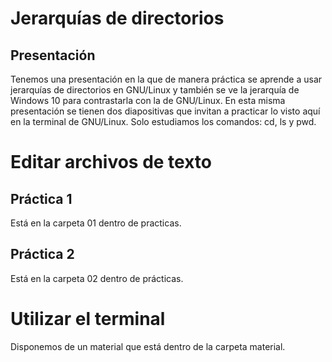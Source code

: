 * Jerarquías de directorios
** Presentación
   Tenemos una presentación en la que de manera práctica se aprende a usar
   jerarquías de directorios en GNU/Linux y también se ve la jerarquía de 
   Windows 10 para contrastarla con la de GNU/Linux.
   En esta misma presentación se tienen dos diapositivas que invitan a practicar
   lo visto aquí en la terminal de GNU/Linux. Solo estudiamos los comandos: cd,
   ls y pwd.
* Editar archivos de texto
** Práctica 1
   Está en la carpeta 01 dentro de practicas.
** Práctica 2
   Está en la carpeta 02 dentro de prácticas.
* Utilizar el terminal
  Disponemos de un material que está dentro de la carpeta material.
